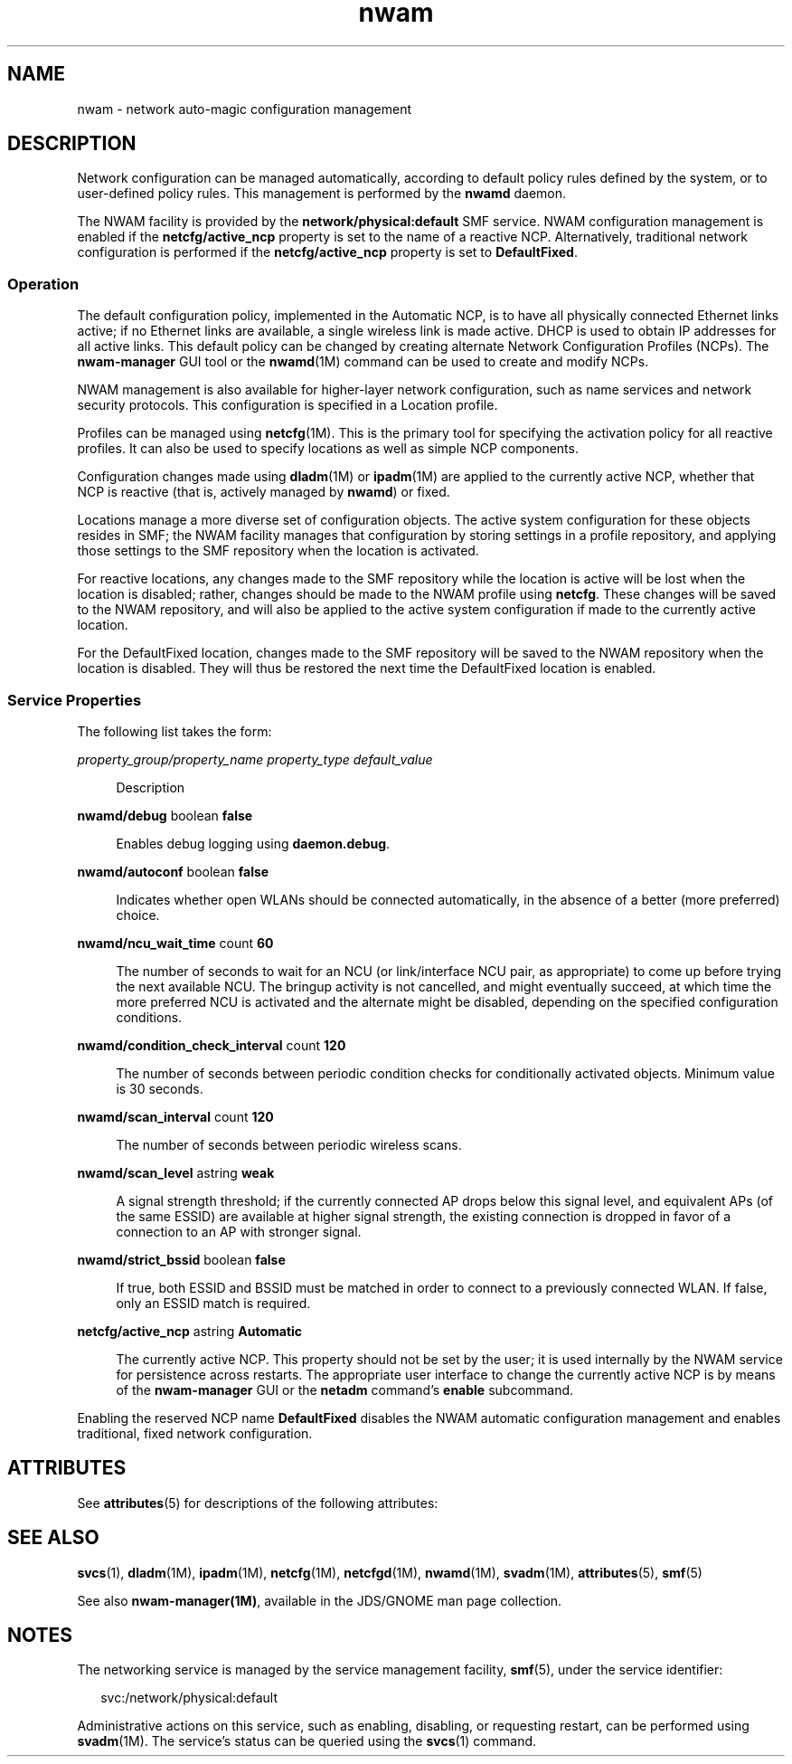 '\" te
.\" Copyright (c) 2010, 2012, Oracle and/or its affiliates. All rights reserved.
.TH nwam 5 "31 May 2012" "SunOS 5.11" "System Administration Commands"
.SH NAME
nwam \- network auto-magic configuration management
.SH DESCRIPTION
.sp
.LP
Network configuration can be managed automatically, according to default policy rules defined by the system, or to user-defined policy rules. This management is performed by the \fBnwamd\fR daemon.
.sp
.LP
The NWAM facility is provided by the \fBnetwork/physical:default\fR SMF service. NWAM configuration management is enabled if the \fBnetcfg/active_ncp\fR property is set to the name of a reactive NCP. Alternatively, traditional network configuration is performed if the \fBnetcfg/active_ncp\fR property is set to \fBDefaultFixed\fR.
.SS "Operation"
.sp
.LP
The default configuration policy, implemented in the Automatic NCP, is to have all physically connected Ethernet links active; if no Ethernet links are available, a single wireless link is made active. DHCP is used to obtain IP addresses for all active links. This default policy can be changed by creating alternate Network Configuration Profiles (NCPs). The \fBnwam-manager\fR GUI tool or the \fBnwamd\fR(1M) command can be used to create and modify NCPs.
.sp
.LP
NWAM management is also available for higher-layer network configuration, such as name services and network security protocols. This configuration is specified in a Location profile.
.sp
.LP
Profiles can be managed using \fBnetcfg\fR(1M). This is the primary tool for specifying the activation policy for all reactive profiles. It can also be used to specify locations as well as simple NCP components.
.sp
.LP
Configuration changes made using \fBdladm\fR(1M) or \fBipadm\fR(1M) are applied to the currently active NCP, whether that NCP is reactive (that is, actively managed by \fBnwamd\fR) or fixed.
.sp
.LP
Locations manage a more diverse set of configuration objects. The active system configuration for these objects resides in SMF; the NWAM facility manages that configuration by storing settings in a profile repository, and applying those settings to the SMF repository when the location is activated.
.sp
.LP
For reactive locations, any changes made to the SMF repository while the location is active will be lost when the location is disabled; rather, changes should be made to the NWAM profile using \fBnetcfg\fR. These changes will be saved to the NWAM repository, and will also be applied to the active system configuration if made to the currently active location.
.sp
.LP
For the DefaultFixed location, changes made to the SMF repository will be saved to the NWAM repository when the location is disabled. They will thus be restored the next time the DefaultFixed location is enabled.
.SS "Service Properties"
.sp
.LP
The following list takes the form:
.sp
.ne 2
.mk
.na
\fB\fIproperty_group/property_name\fR \fIproperty_type\fR \fIdefault_value\fR\fR
.ad
.sp .6
.RS 4n
Description
.RE

.sp
.ne 2
.mk
.na
\fB\fBnwamd/debug\fR boolean \fBfalse\fR\fR
.ad
.sp .6
.RS 4n
Enables debug logging using \fBdaemon.debug\fR.
.RE

.sp
.ne 2
.mk
.na
\fB\fBnwamd/autoconf\fR boolean \fBfalse\fR\fR
.ad
.sp .6
.RS 4n
Indicates whether open WLANs should be connected automatically, in the absence of a better (more preferred) choice.
.RE

.sp
.ne 2
.mk
.na
\fB\fBnwamd/ncu_wait_time\fR count \fB60\fR\fR
.ad
.sp .6
.RS 4n
The number of seconds to wait for an NCU (or link/interface NCU pair, as appropriate) to come up before trying the next available NCU. The bringup activity is not cancelled, and might eventually succeed, at which time the more preferred NCU is activated and the alternate might be disabled, depending on the specified configuration conditions.
.RE

.sp
.ne 2
.mk
.na
\fB\fBnwamd/condition_check_interval\fR count \fB120\fR\fR
.ad
.sp .6
.RS 4n
The number of seconds between periodic condition checks for conditionally activated objects. Minimum value is 30 seconds.
.RE

.sp
.ne 2
.mk
.na
\fB\fBnwamd/scan_interval\fR count \fB120\fR\fR
.ad
.sp .6
.RS 4n
The number of seconds between periodic wireless scans.
.RE

.sp
.ne 2
.mk
.na
\fB\fBnwamd/scan_level\fR astring \fBweak\fR\fR
.ad
.sp .6
.RS 4n
A signal strength threshold; if the currently connected AP drops below this signal level, and equivalent APs (of the same ESSID) are available at higher signal strength, the existing connection is dropped in favor of a connection to an AP with stronger signal.
.RE

.sp
.ne 2
.mk
.na
\fB\fBnwamd/strict_bssid\fR boolean \fBfalse\fR\fR
.ad
.sp .6
.RS 4n
If true, both ESSID and BSSID must be matched in order to connect to a previously connected WLAN. If false, only an ESSID match is required.
.RE

.sp
.ne 2
.mk
.na
\fB\fBnetcfg/active_ncp\fR astring \fBAutomatic\fR\fR
.ad
.sp .6
.RS 4n
The currently active NCP. This property should not be set by the user; it is used internally by the NWAM service for persistence across restarts. The appropriate user interface to change the currently active NCP is by means of the \fBnwam-manager\fR GUI or the \fBnetadm\fR command's \fBenable\fR subcommand.
.RE

.sp
.LP
Enabling the reserved NCP name \fBDefaultFixed\fR disables the NWAM automatic configuration management and enables traditional, fixed network configuration.
.SH ATTRIBUTES
.sp
.LP
See \fBattributes\fR(5) for descriptions of the following attributes:
.sp

.sp
.TS
tab() box;
cw(2.75i) |cw(2.75i) 
lw(2.75i) |lw(2.75i) 
.
ATTRIBUTE TYPEATTRIBUTE VALUE
_
Availabilitysystem/core-os
_
Interface StabilityVolatile
.TE

.SH SEE ALSO
.sp
.LP
\fBsvcs\fR(1), \fBdladm\fR(1M), \fBipadm\fR(1M), \fBnetcfg\fR(1M), \fBnetcfgd\fR(1M), \fBnwamd\fR(1M), \fBsvadm\fR(1M), \fBattributes\fR(5), \fBsmf\fR(5)
.sp
.LP
See also \fBnwam-manager(1M)\fR, available in the JDS/GNOME man page collection.
.SH NOTES
.sp
.LP
The networking service is managed by the service management facility, \fBsmf\fR(5), under the service identifier:
.sp
.in +2
.nf
svc:/network/physical:default
.fi
.in -2
.sp

.sp
.LP
Administrative actions on this service, such as enabling, disabling, or requesting restart, can be performed using \fBsvadm\fR(1M). The service's status can be queried using the \fBsvcs\fR(1) command.
